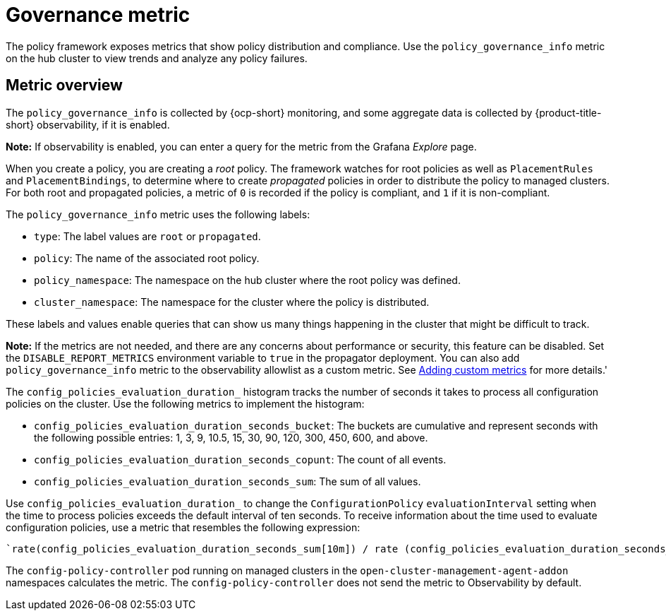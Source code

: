 [#gov-metric]
= Governance metric

The policy framework exposes metrics that show policy distribution and compliance. Use the `policy_governance_info` metric on the hub cluster to view trends and analyze any policy failures.

[#metric-overview]
== Metric overview

The `policy_governance_info` is collected by {ocp-short} monitoring, and some aggregate data is collected by {product-title-short} observability, if it is enabled.

*Note:* If observability is enabled, you can enter a query for the metric from the Grafana _Explore_ page. 

When you create a policy, you are creating a _root_ policy. The framework watches for root policies as well as `PlacementRules` and `PlacementBindings`, to determine where to create _propagated_ policies in order to distribute the policy to managed clusters.
For both root and propagated policies, a metric of `0` is recorded if the policy is compliant, and `1` if it is non-compliant.

The `policy_governance_info` metric uses the following labels:

- `type`: The label values are `root` or `propagated`.
- `policy`: The name of the associated root policy.
- `policy_namespace`: The namespace on the hub cluster where the root policy was defined.
- `cluster_namespace`: The namespace for the cluster where the policy is distributed.

These labels and values enable queries that can show us many things happening in the cluster that might be difficult to track.

*Note:* If the metrics are not needed, and there are any concerns about performance or security, this feature can be disabled. Set the `DISABLE_REPORT_METRICS` environment variable to `true` in the propagator deployment. You can also add `policy_governance_info` metric to the observability allowlist as a custom metric. See link:../observability/customize_observability.adoc#adding-custom-metrics[Adding custom metrics] for more details.'

The `config_policies_evaluation_duration_` histogram tracks the number of seconds it takes to process all configuration policies on the cluster. Use the following metrics to implement the histogram:

- `config_policies_evaluation_duration_seconds_bucket`: The buckets are cumulative and represent seconds with the following possible entries: 1, 3, 9, 10.5, 15, 30, 90, 120, 300, 450, 600, and above.
- `config_policies_evaluation_duration_seconds_copunt`: The count of all events.
- `config_policies_evaluation_duration_seconds_sum`: The sum of all values.

Use `config_policies_evaluation_duration_` to change the `ConfigurationPolicy` `evaluationInterval` setting when the time to process policies exceeds the default interval of ten seconds. To receive information about the time used to evaluate configuration policies, use a metric that resembles the following expression:

 `rate(config_policies_evaluation_duration_seconds_sum[10m]) / rate (config_policies_evaluation_duration_seconds_count[10m]`

The `config-policy-controller` pod running on managed clusters in the `open-cluster-management-agent-addon` namespaces calculates the metric. The `config-policy-controller` does not send the metric to Observability by default.